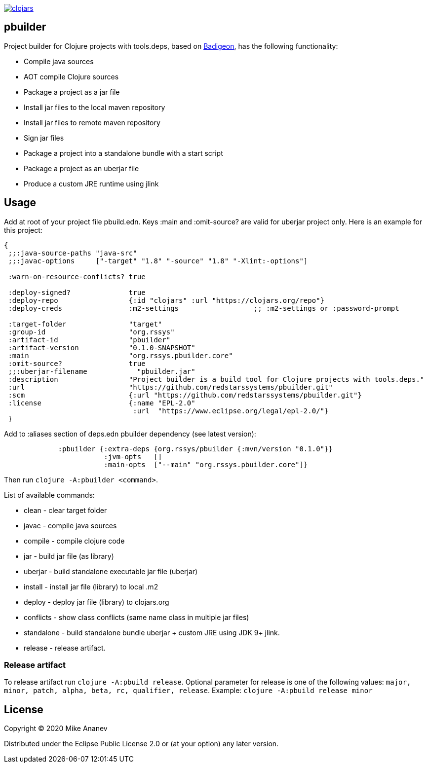 image:https://img.shields.io/clojars/v/org.rssys/pbuilder.svg[clojars,link=https://clojars.org/org.rssys/pbuilder]

== pbuilder


Project builder for Clojure projects with tools.deps, based on https://github.com/EwenG/badigeon[Badigeon], 
has the following functionality:

* Compile java sources
* AOT compile Clojure sources
* Package a project as a jar file
* Install jar files to the local maven repository
* Install jar files to remote maven repository
* Sign jar files
* Package a project into a standalone bundle with a start script
* Package a project as an uberjar file
* Produce a custom JRE runtime using jlink


== Usage

Add at root of your project file pbuild.edn. Keys :main and :omit-source? are valid for uberjar project only.
Here is an example for this project:

[source,clojure]
----
{
 ;;:java-source-paths "java-src"
 ;;:javac-options     ["-target" "1.8" "-source" "1.8" "-Xlint:-options"]

 :warn-on-resource-conflicts? true

 :deploy-signed?              true
 :deploy-repo                 {:id "clojars" :url "https://clojars.org/repo"}
 :deploy-creds                :m2-settings                  ;; :m2-settings or :password-prompt

 :target-folder               "target"
 :group-id                    "org.rssys"
 :artifact-id                 "pbuilder"
 :artifact-version            "0.1.0-SNAPSHOT"
 :main                        "org.rssys.pbuilder.core"
 :omit-source?                true
 ;;:uberjar-filename            "pbuilder.jar"
 :description                 "Project builder is a build tool for Clojure projects with tools.deps."
 :url                         "https://github.com/redstarssystems/pbuilder.git"
 :scm                         {:url "https://github.com/redstarssystems/pbuilder.git"}
 :license                     {:name "EPL-2.0"
                               :url  "https://www.eclipse.org/legal/epl-2.0/"}
 }
----

Add to :aliases section of deps.edn pbuilder dependency (see latest version):

[source,clojure]
----

             :pbuilder {:extra-deps {org.rssys/pbuilder {:mvn/version "0.1.0"}}
                        :jvm-opts   []
                        :main-opts  ["--main" "org.rssys.pbuilder.core"]}

----

Then run `clojure -A:pbuilder <command>`.

List of available commands:

* clean         - clear target folder
* javac         - compile java sources
* compile       - compile clojure code
* jar           - build jar file (as library) 
* uberjar       - build standalone executable jar file (uberjar)
* install       - install jar file (library) to local .m2
* deploy        - deploy jar file (library) to clojars.org
* conflicts     - show class conflicts (same name class in multiple jar files)
* standalone    - build standalone bundle uberjar + custom JRE using JDK 9+ jlink.
* release       - release artifact.

=== Release artifact

To release artifact run `clojure -A:pbuild release`. Optional parameter for release is one of the following values:
`major, minor, patch, alpha, beta, rc, qualifier, release`.
Example: `clojure -A:pbuild release minor`

== License

Copyright © 2020 Mike Ananev

Distributed under the Eclipse Public License 2.0 or (at your option) any later version.
